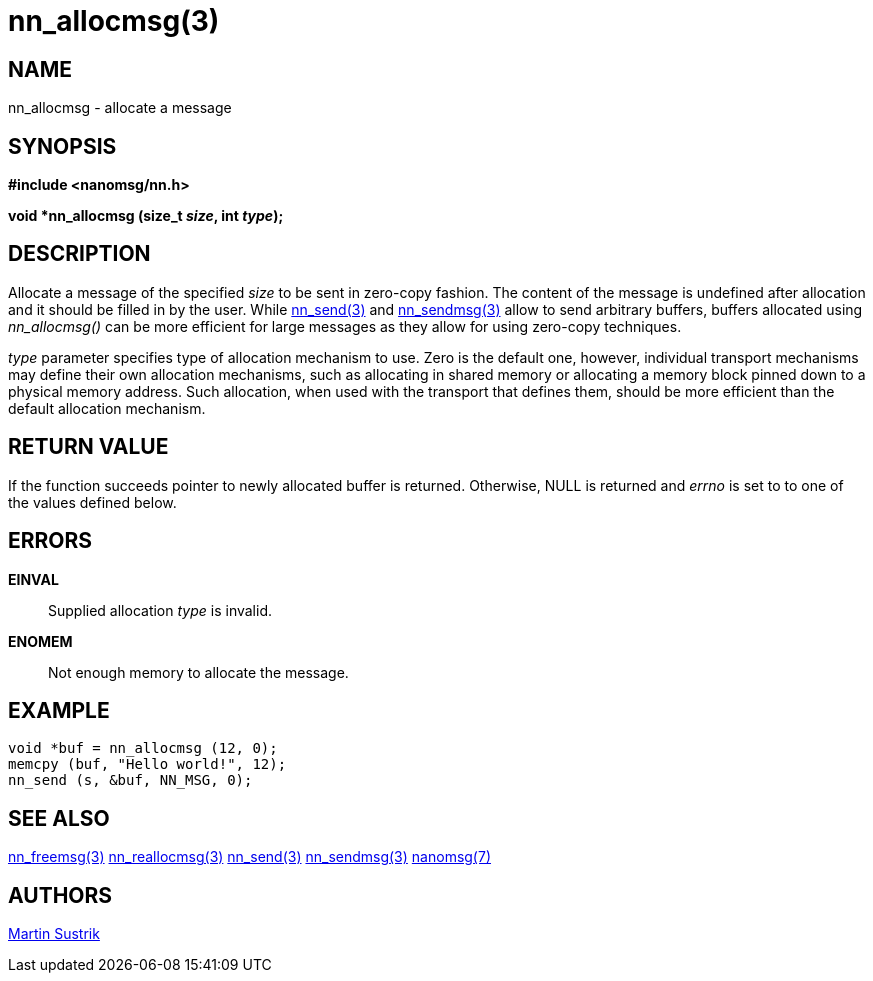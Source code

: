 nn_allocmsg(3)
==============

NAME
----
nn_allocmsg - allocate a message


SYNOPSIS
--------
*#include <nanomsg/nn.h>*

*void *nn_allocmsg (size_t 'size', int 'type');*


DESCRIPTION
-----------
Allocate a message of the specified 'size' to be sent in zero-copy fashion.
The content of the message is undefined after allocation and it should be filled
in by the user. While <<nn_send#,nn_send(3)>> and <<nn_sendmsg#,nn_sendmsg(3)>> allow
to send arbitrary buffers, buffers allocated using _nn_allocmsg()_ can be more
efficient for large messages as they allow for using zero-copy techniques.

'type' parameter specifies type of allocation mechanism to use. Zero is the
default one, however, individual transport mechanisms may define their
own allocation mechanisms, such as allocating in shared memory or allocating
a memory block pinned down to a physical memory address. Such allocation,
when used with the transport that defines them, should be more efficient
than the default allocation mechanism.


RETURN VALUE
------------
If the function succeeds pointer to newly allocated buffer is returned.
Otherwise, NULL is returned and 'errno' is set to to one of the values
defined below.


ERRORS
------
*EINVAL*::
Supplied allocation 'type' is invalid.
*ENOMEM*::
Not enough memory to allocate the message.


EXAMPLE
-------

----
void *buf = nn_allocmsg (12, 0);
memcpy (buf, "Hello world!", 12);
nn_send (s, &buf, NN_MSG, 0);
----


SEE ALSO
--------
<<nn_freemsg#,nn_freemsg(3)>>
<<nn_reallocmsg#,nn_reallocmsg(3)>>
<<nn_send#,nn_send(3)>>
<<nn_sendmsg#,nn_sendmsg(3)>>
<<nanomsg#,nanomsg(7)>>

AUTHORS
-------
link:mailto:sustrik@250bpm.com[Martin Sustrik]

